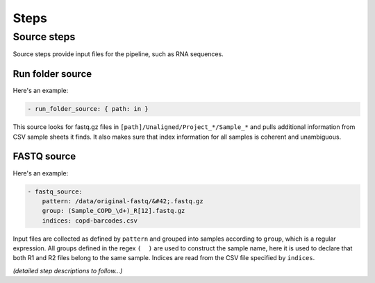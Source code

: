 
Steps
=====



Source steps
------------

Source steps provide input files for the pipeline, such as RNA sequences.

Run folder source
~~~~~~~~~~~~~~~~~

Here's an example:

.. code-block:: yaml

    - run_folder_source: { path: in }

This source looks for fastq.gz files in
``[path]/Unaligned/Project_*/Sample_*`` and pulls additional information from
CSV sample sheets it finds.
It also makes sure that index information for all samples is coherent and
unambiguous.

FASTQ source
~~~~~~~~~~~~

Here's an example:

.. code-block:: yaml

    - fastq_source:
        pattern: /data/original-fastq/&#42;.fastq.gz
        group: (Sample_COPD_\d+)_R[12].fastq.gz
        indices: copd-barcodes.csv

Input files are collected as defined by ``pattern`` and grouped into samples
according to ``group``, which is a regular expression.
All groups defined in the regex ``(  )`` are used to construct the sample
name, here it is used to declare that both R1 and R2 files belong to the
same sample.
Indices are read from the CSV file specified by ``indices``.

..
    .. automodule:: abstract_source

    .. autoclass:: AbstractSource
        :members:

*(detailed step descriptions to follow...)*

..
    Miscellaneous
    -------------

    Head
    ~~~~

    .. autosimpleclass:: head.Head

    Preprocessing
    -------------

    Adapter clipping
    ~~~~~~~~~~~~~~~~

    Cutadapt
    ^^^^^^^^

    .. autosimpleclass:: cutadapt.Cutadapt

    Fix cutadapt
    ^^^^^^^^^^^^

    .. autosimpleclass:: fix_cutadapt.FixCutadapt

    Aligners
    --------

    Segemehl
    ~~~~~~~~

    .. autosimpleclass:: segemehl.Segemehl
